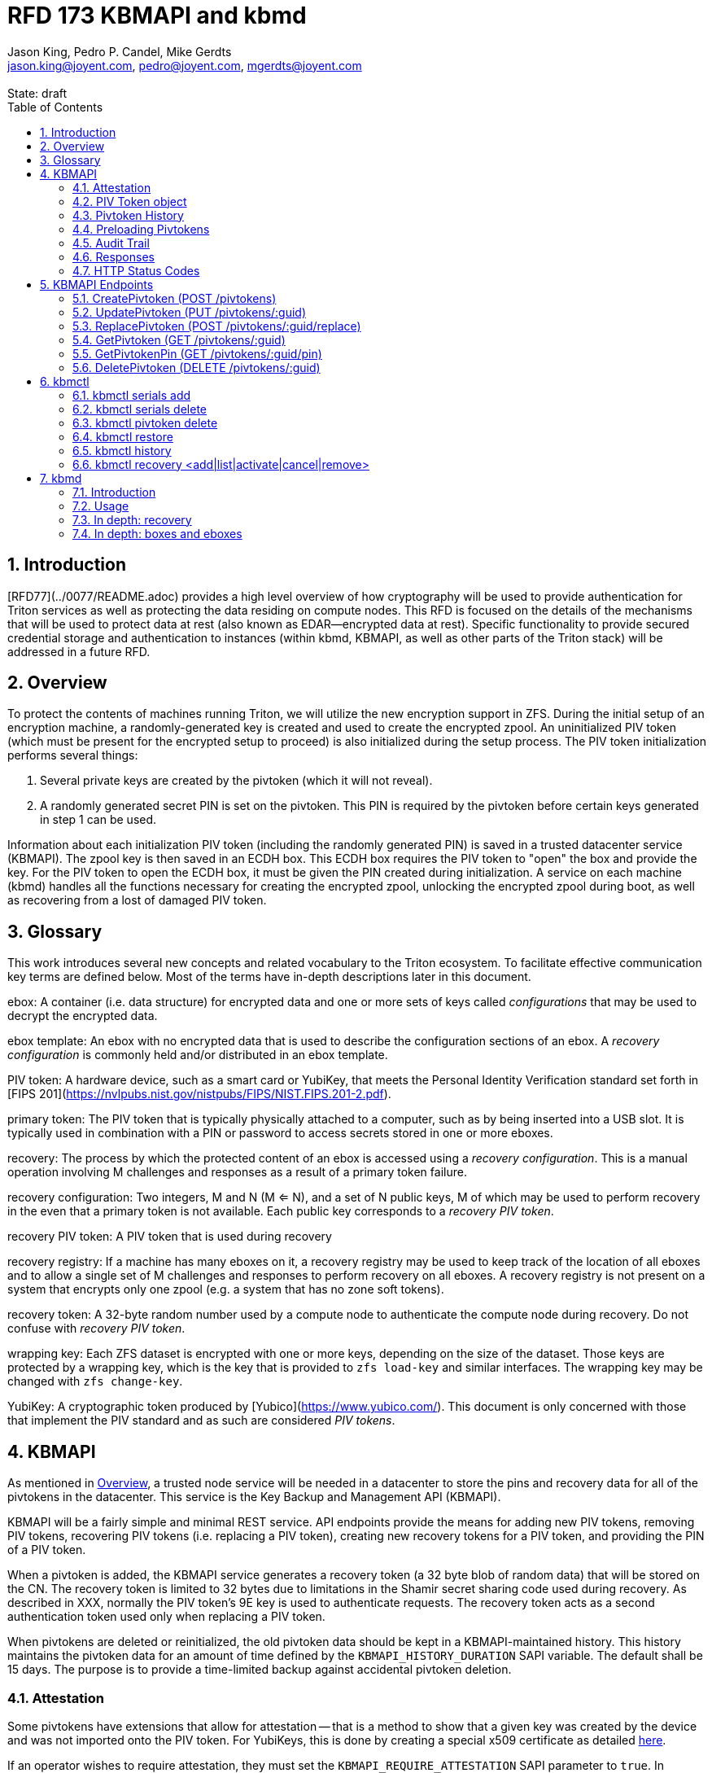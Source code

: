 :author: Jason King, Pedro P. Candel, Mike Gerdts
:email: jason.king@joyent.com, pedro@joyent.com, mgerdts@joyent.com
:state: draft
:revremark: State: {state}

:showtitle:
:toc: left
:numbered:
:icons: font

////
    This Source Code Form is subject to the terms of the Mozilla Public
    License, v. 2.0. If a copy of the MPL was not distributed with this
    file, You can obtain one at http://mozilla.org/MPL/2.0/.

    Copyright 2019 Joyent, Inc
////

# RFD 173 KBMAPI and kbmd

## Introduction

[RFD77](../0077/README.adoc) provides a high level overview of how cryptography
will be used to provide authentication for Triton services as well as
protecting the data residing on compute nodes.  This RFD is focused on the
details of the mechanisms that will be used to protect data at rest (also known
as EDAR--encrypted data at rest).  Specific functionality to provide secured
credential storage and authentication to instances (within kbmd, KBMAPI, as
well as other parts of the Triton stack) will be addressed in a future RFD.

[[overview]]
## Overview

To protect the contents of machines running Triton, we will utilize the
new encryption support in ZFS.  During the initial setup of an encryption
machine, a randomly-generated key is created and used to create the encrypted
zpool.  An uninitialized PIV token (which must be present for the encrypted
setup to proceed) is also initialized during the setup process.  The PIV token
initialization performs several things:

 1. Several private keys are created by the pivtoken (which it will not reveal).
 2. A randomly generated secret PIN is set on the pivtoken.  This PIN is required
by the pivtoken before certain keys generated in step 1 can be used.

Information about each initialization PIV token (including the randomly
generated PIN) is saved in a trusted datacenter service (KBMAPI).  The zpool
key is then saved in an ECDH box.  This ECDH box requires the PIV token to
"open" the box and provide the key.  For the PIV token to open the ECDH box,
it must be given the PIN created during initialization.  A service on each
machine (kbmd) handles all the functions necessary for creating the encrypted
zpool, unlocking the encrypted zpool during boot, as well as recovering from
a lost of damaged PIV token.

[[glossary]]
## Glossary

This work introduces several new concepts and related vocabulary to the Triton
ecosystem.  To facilitate effective communication key terms are defined below.
Most of the terms have in-depth descriptions later in this document.

ebox:
  A container (i.e. data structure) for encrypted data and one or more
  sets of keys called _configurations_ that may be used to decrypt the encrypted
  data.

ebox template:
  An ebox with no encrypted data that is used to describe the configuration
  sections of an ebox.  A _recovery configuration_ is commonly held and/or
  distributed in an ebox template.

PIV token:
  A hardware device, such as a smart card or YubiKey, that meets the Personal
  Identity Verification standard set forth in [FIPS
  201](https://nvlpubs.nist.gov/nistpubs/FIPS/NIST.FIPS.201-2.pdf).

primary token:
  The PIV token that is typically physically attached to a computer, such as by
  being inserted into a USB slot.  It is typically used in combination with a
  PIN or password to access secrets stored in one or more eboxes.

recovery:
  The process by which the protected content of an ebox is accessed using a
  _recovery configuration_.  This is a manual operation involving M challenges
  and responses as a result of a primary token failure.

recovery configuration:
  Two integers, M and N (M <= N), and a set of N public keys, M of which may be
  used to perform recovery in the even that a primary token is not available.
  Each public key corresponds to a _recovery PIV token_.

recovery PIV token:
  A PIV token that is used during recovery

recovery registry:
  If a machine has many eboxes on it, a recovery registry may be used to keep
  track of the location of all eboxes and to allow a single set of M
  challenges and responses to perform recovery on all eboxes.  A recovery
  registry is not present on a system that encrypts only one zpool (e.g. a
  system that has no zone soft tokens).

recovery token:
  A 32-byte random number used by a compute node to authenticate the compute
  node during recovery.  Do not confuse with _recovery PIV token_.

wrapping key:
  Each ZFS dataset is encrypted with one or more keys, depending on the size of
  the dataset.  Those keys are protected by a wrapping key, which is the key
  that is provided to `zfs load-key` and similar interfaces.  The wrapping key
  may be changed with `zfs change-key`.

YubiKey:
  A cryptographic token produced by [Yubico](https://www.yubico.com/).  This
  document is only concerned with those that implement the PIV standard and as
  such are considered _PIV tokens_.

[[kbmapi]]
## KBMAPI

As mentioned in <<overview>>, a trusted node service will be needed in a
datacenter to store the pins and recovery data for all of the pivtokens in the
datacenter.  This service is the Key Backup and Management API (KBMAPI).

KBMAPI will be a fairly simple and minimal REST service.  API endpoints
provide the means for adding new PIV tokens, removing PIV tokens,
recovering PIV tokens (i.e. replacing a PIV token), creating new recovery
tokens for a PIV token, and providing the PIN of a PIV token.

When a pivtoken is added, the KBMAPI service generates a recovery
token (a 32 byte blob of random data) that will be stored on the CN.  The
recovery token is limited to 32 bytes due to limitations in the Shamir secret
sharing code used during recovery.  As described in XXX, normally the PIV
token's 9E key is used to authenticate requests.  The recovery token acts as
a second authentication token used only when replacing a PIV token.

[[kbmapi-history]]
When pivtokens are deleted or reinitialized, the old pivtoken data should be kept in a
KBMAPI-maintained history.  This history maintains the pivtoken data for an
amount of time defined by the `KBMAPI_HISTORY_DURATION` SAPI variable.  The
default shall be 15 days.  The purpose is to provide a time-limited backup
against accidental pivtoken deletion.

### Attestation

:yubi-attest: https://developers.yubico.com/PIV/Introduction/PIV_attestation.html

Some pivtokens have extensions that allow for attestation -- that is a method
to show that a given key was created by the device and was not imported onto
the PIV token. For YubiKeys, this is done by creating a special x509 certificate
as detailed {yubi-attest}[here].

If an operator wishes to require attestation, they must set the
`KBMAPI_REQUIRE_ATTESTATION` SAPI parameter to `true`.  In addition, the
`KBMAPI_ATTESTATION_CA` SAPI parameter must be set to the CA certificate
used for attestation.

Additionally, an operator may wish to limit the pivtokens that are allowed to
be used with KBMAPI to a known set of pivtokens.  To do so, an operator
sets the SAPI parameter `KBMAPI_REQUIRE_TOKEN_PRELOAD` to `true`.  A command
line tool (working name `kbmctl`) is then used by the operator to load the
range of serial numbers into KBMAPI.  This is only supported for pivtokens that
support attestation (e.g. YubiKeys).  In other words, enabling
`KBMAPI_REQUIRE_TOKEN_PRELOAD` requires `KBMAPI_REQUIRE_ATTESTATION` to also
be enabled (but not necessarily vice versa).

It should be noted that since both the attestation and device serial numbers
are non-standard PIV extensions.  As such, support for either feature will
require kbmd / piv-tool and potentially kbmapi to support a particular device's
implementation.  Similarly, enabling the feature requires the use of PIV tokens
that implement the corresponding feature (attestation or a static serial number).
The initial scope will only include support for YubiKey attestation and serial
numbers.

In both cases, enforcement of the policy occurs during the provisioning
process (i.e. at the time of a CreatePivtoken call).  Changes to either policy
do _not_ affect existing pivtokens in KBMAPI.

### PIV Token object

The PIV token data is stored persistently by the KBMAPI service. A moray bucket
is used for this purpose. The JSON config of the bucket is:

[source,json]
----
{
    "desc": "token data",
    "name": "tokens",
    "schema": {
        "index": {
            "guid": { "type": "string", "unique": true },
            "cn_uuid": { "type": "uuid", "unique": true }
        }
    }
}
----

The PIV token object itself is represented using JSON similar to:

[source,json]
----
{
    "model": "Yubico YubiKey 4",
    "serial": 5213681,
    "cn_uuid": "15966912-8fad-41cd-bd82-abe6468354b5",
    "guid": "97496DD1C8F053DE7450CD854D9C95B4",
    "pin": "123456",
    "recovery_tokens": [{
        "created": 123456789,
        "token": "jmzbhT2PXczgber9jyOSApRP337gkshM7EqK5gOhAcg="
    }, {
        "created": 2233445566,
        "token": "QmUgc3VyZSB0byBkcmluayB5b3VyIG92YWx0aW5l"
    }]
    "pubkeys": {
       "9e": "ecdsa-sha2-nistp256 AAAAE2VjZHNhLXNoYTItbmlzdHAyNTYA...",
       "9d": "ecdsa-sha2-nistp256 AAAAE2VjZHNhLXNoYTItbmlzdHAyNTYA...",
       "9a": "ecdsa-sha2-nistp256 AAAAE2VjZHNhLXNoYTItbmlzdHAyNTYA..."
    },
    "attestation": {
       "9e": "-----BEGIN CERTIFICATE-----....",
       "9d": "-----BEGIN CERTIFICATE-----....",
       "9a": "-----BEGIN CERTIFICATE-----....."
    }
}
----

[options="header"]
|===

| Field | Required | Description

| model
| No
| The model of the pivtoken.

| serial
| No
| The serial number of the pivtoken (if available).

| cn_uuid
| Yes
| The UUID of the compute node that contains this pivtoken

| guid
| Yes
| The GUID of the provisioned pivtoken.

| pin
| Yes
| The pin of the provisioned pivtoken.

| recovery_tokens
| Yes
| An array of recovery tokens. Used as an alternate authentication key when
replacing a PIV token on a machine (usually due to loss or damage of the
original PIV token). They also serve as proof to KBMAPI that a recovery
operation was performed. When the recovery configuration is updated, a new
recovery token is generated and added to the list. A history of previous
tokens is kept to allow for propagation delays of new recovery configurations.

| pubkeys
| Yes
| A JSON object containing the _public_ keys of the pivtoken

| pubkeys.9a
| Yes
| The public key used for authentication after the pivtoken has been unlocked.

| pubkeys.9d
| Yes
| The public key used for encryption after the pivtoken has been unlocked.

| pubkeys.9e
| Yes
| The public key used for authenticating the pivtoken itself without a pin (e.g.
used when requesting the pin of a pivtoken).

| attestation
| No
| The attestation certificates for the corresponding pubkeys.

|===

Note that when provisioning a pivtoken, if any of the optional fields are known,
(e.g. `attestation` or `serial`) they should be supplied during provisioning.

### Pivtoken History

As a failsafe measure, when a pivtoken is deleted, the entry from the pivtoken
bucket is saved into a history bucket.  This bucket retains up to
`KBMAPI_HISTORY_DURATION` days of pivtoken data (see <<kbmapi-history>>).

The history bucket looks very similar to the pivtoken bucket:

[source,json]
----
{
    "desc": "token history",
    "name": "token_history",
    "schema": {
        "index": {
            "guid": { "type": "string" },
            "cn_uuid": { "type": "uuid" },
            "active_range": { "type": "daterange" }
        }
    }
}
----

The major difference is that the index fields are not unique as well as the
`active_range` index.  An accidentally deleted pivtoken that's restored might end
up with multiple history entries, and a CN which has had a pivtoken replacement
will also have multiple history entries.

The moray entry in the history bucket also looks similar, but not quite the
same as the pivtoken bucket:

[source,json]
----
{
    "active_range": "[2019-01-01 00:00:00, 2019-03-01 05:06:07]",
    "model": "Yubico YubiKey 4",
    "serial": 5213681,
    "cn_uuid": "15966912-8fad-41cd-bd82-abe6468354b5",
    "guid": "97496DD1C8F053DE7450CD854D9C95B4",
    "pin": "123456",
    "recovery_tokens": [{
        "created": 123456789,
        "token": "jmzbhT2PXczgber9jyOSApRP337gkshM7EqK5gOhAcg="
    }, {
        "created": 2233445566,
        "token": "QmUgc3VyZSB0byBkcmluayB5b3VyIG92YWx0aW5l"
    }],
    "pubkeys": {
       "9e": "ecdsa-sha2-nistp256 AAAAE2VjZHNhLXNoYTItbmlzdHAyNTYA...",
       "9d": "ecdsa-sha2-nistp256 AAAAE2VjZHNhLXNoYTItbmlzdHAyNTYA...",
       "9a": "ecdsa-sha2-nistp256 AAAAE2VjZHNhLXNoYTItbmlzdHAyNTYA..."
    },
    "attestation": {
       "9e": "-----BEGIN CERTIFICATE-----....",
       "9d": "-----BEGIN CERTIFICATE-----....",
       "9a": "-----BEGIN CERTIFICATE-----....."
    },
    "comment": ""
}
----

The major difference is the addition of the `active_range` property as well as
the `comment` property. The `active_range` property represents the (inclusive)
start and end dates that the provisioned pivtoken was in use.

It's permitted that the same provisioned pivtoken might have multiple entries in
the history table.  An example would be a pivtoken accidentally deleted and
restored would have an entry for the deletion, and then a second entry when
the pivtoken is retired (or reprovisioned).

The `comment` field is an optional field that contains free form text.  It is
intended to note the reason for the deletion.

To protect the pivtoken data in Moray, we will rely on the headnode disk
encryption.

**QUESTION**: Even though the HN pivtoken will not use the GetPivtokenPin
API call to obtain its pin, should we still go ahead and store the data for
the HN pivtoken in KBMAPI?  We cannot do it when we initialize the HN PIV token
because we are running the HN setup (this there is no KBMAPI up and running),
and we must use a different method to provide the PIN for a PIV token on a
headnode.

### Preloading Pivtokens

To support an operator preloading unprovisioned pivtokens, we track ranges of
serial numbers that are allowed to be provisioned.  We use a separate
moray bucket for tracking these ranges of serial numbers:

[source,json]
----
{
    "desc": "token serials",
    "name": "token_serial",
    "schema": {
        "index": {
            "ca_dn": { "type": "string" },
            "serial_range": { "type": "numrange" }
        }
    }
}
----

The entries look similar to:

[source,json]
----
{
    "serial_range": "[111111, 123456]",
    "allow": true,
    "ca_dn": "cn=my manf authority",
    "comment": "A useful comment here"
}
----

[options="header"]
|===

| Field | Description

| serial_range
| An range of serial numbers.  This range is inclusive.

| allow
| Set to true if this range is allowed, or false is this range is blacklisted.

| ca_dn
| The distinguished name (DN) of the attestation CA for this pivtoken.  Used to
disambiguate any potential duplicate serial numbers between vendors.

| comment
| An operator supplied free form comment

|===

The `kbmctl` command is used to manage this data.

### Audit Trail

Given the critical nature of the pivtoken data, we want to provide an audit
trail of activity.  While there is discussion of creating an AuditAPI at
some point in the future, it currently does not look like it would be available
to meet the current deadlines.  Once available, we should look at the effort
to migrate this functionality to AuditAPI.

In the meantime, we will provide the option of uploading the KBMAPI logs to
a Manta installation using hermes or possibly the new log archiver service
described in (../0163/README.md)[RFD163].

### Responses

All response objects are `application/json` encoded HTTP bodies.  In addition,
all responses will have the following headers:

[options="header"]
|===

| Header | Description

| Date   | When the response was send (RFC 1123 format)

| Api-Version | The exact version of the KBMAPI server that processed the request

| Request-Id | A unique id for this request.

|===

If the response contains content, the following additional headers will be
present:

[options="header"]
|===

| Header         | Description

| Content-Length | How much content, in bytes

| Content-Type
| The format of the response (currently always `application/json`)

| Content-MD5    | An MD5 checksum of the response

|===

### HTTP Status Codes

KBMAPI returns one of the following codes on an error:

[options="header"]
|===

| Code | Description | Details

| 401
| Unauthorized
| Either no Authorization header was send, or the credentials used were invalid

| 405
| Method Not Allowed
| Method not supported for the given resource

| 409
| Conflict
| A parameter was missing or invalid

| 500
| Internal Error
| An unexpected error occurred

|===

If an error occurs, KBMAPI will return a standard JSON error response object
in the body of the response:

[source,json]
----
{
    "code": "CODE",
    "message": "human readable string"
}
----

Where `code` is one of:

[options="header"]
|===

| Code | Description

| BadRequest
| Bad HTTP was sent

| InternalError
| Something went wrong in KBMAPI

| InvalidArgument
| Bad arguments or a bad value for an argument

| InvalidCredentials
| Authentication failed

| InvalidHeader
| A bad HTTP header was sent

| InvalidVersion
| A bad `Api-Version` string was sent

| MissingParameter
| A required parameter was missing

| ResourceNotFound
| The resource was not found

| UnknownError
| Something completely unexpected happened

|===

## KBMAPI Endpoints

These are the proposed endpoints to meet the above requirements.  They largely
document the behavior of the existing KBMAPI prototype (though in a few places
describe intended behavior not yet present in the prototype).

In each case, each request should include an `Accept-Version` header indicating
the version of the API being requested.  The initial value defined here shall
be '1.0'.

XXX: This is largely based on the behavior of CloudAPI.  Check what the
behavior of CloudAPI is if no version is supplied.

#### CreatePivtoken (POST /pivtokens)

Add a new initialized PIV token.  Included in the request should be an
`Authorization` header with a method of 'Signature' with the date header
signed using the pivtoken's `9e` key.  The payload is a JSON object with the
following fields:

[options="header"]
|===

| Field | Required | Description

| guid
| Yes
| The GUID of the provisioned pivtoken

| cn_uuid
| Yes
| The UUID if the CN that contains this pivtoken

| pin
| Yes
| The pin for the pivtoken generated during provisioning

| model
| No
| The model of the pivtoken (if known)

| serial
| No
| The serial number of the pivtoken (if known)

| pubkeys
| Yes
| The public keys of the pivtoken generated during provisioning

| pubkeys.9a
| Yes
| The `9a` public key of the pivtoken

| pubkeys.9d
| Yes
| The `9d` public key of the pivtoken

| pubkeys.9e
| Yes
| The `9e` public key of the pivtoken

| attestation
| No
| The attestation certificates corresponding to the `9a`, `9d`, and `9e`
public keys.

|===

Note: for the optional fields, they should be supplied with the request when
known.  Unfortunately, there is no simple way to enforce this optionality on
the server side, so we must depend on the CN to supply the optional data
when appropriate.

If the signature check fails, a 401 Unauthorized error + NotAuthorized code
is returned.

If any of the required fields are missing, a 409 Conflict + InvalidArgument
error is returned.

If the `guid` or `cn_uuid` fields contain a value already in use in the
`tokens` bucket, a new entry is _not_ created.  Instead, the `9e` public key
from the request is compared to the `9e` key in the stored pivtoken data.  If
the keys match, and the signature check succeeds, then the `recovery_token`
value of the existing entry is returned and a 200 response is returned. This
allows the CN to retry a request in the event the response was lost.

If the `9e` key in the request does not match the `9e` key for the existing
token in the `tokens` bucket, but either (or both) the `guid` or `cn_uuid`
fields match an existing entry, a 409 Conflict + NotAuthorized error
is returned.  In such an instance, an operator must manually verify if the
information in the pivtoken bucket is out of date and manually delete it before
the pivtoken provisioning can proceed.

If an operator has hardware with duplicate UUIDs, they must contact
their hardware vendor to resolve the situation prior to attempting to provision
the PIV token on the system with a duplicate UUID.  While we have seen such
instances in the past, they are now fairly rare.  Our past experience has
shown that attempting to work around this at the OS and Triton level is
complicated and prone to breaking.  Given what is at stake in terms of the
data on the system, we feel it is an unacceptable risk to try to work around
such a situation (instead of having the hardware vendor resolve it).

If the request does not generate any of the above errors, the request is
If the attestation section is supplied, the attestation certs _must_ agree
with the pubkeys supplied in the request.  If they do not agree, or if
`KBMAPI_ATTESTATION_REQUIRED` is true and no attestation certs are provided, a
409 Conflict + InvalidArgument error is returned.

If `KBMAPI_REQUIRE_TOKEN_PRELOAD` is `true`, the serial number of
the pivtoken as well as the attestation certificates of the pivtoken in question
must be present in the CreatePivtoken request.  KBMAPI performs a search for
a range of allowed serial numbers in the `token_serial` bucket whose
attestation CA DN matches the attestation CA of the pivtoken in the request.
If the serial number is not part of an allowed range, a
409 Conflict + InvalidArgument error is returned.

In addition, a recovery_token is generated by KBMAPI and stored as part of the
token object.  This should be a random string of bytes generated by a random
number generator suitable for cryptographic purposes.

Once the entry is updated or created in moray, a successful response is
returned (201) and the generated recovery token is included in the response.

Example request (with attestation)

----
POST /pivtokens
Host: kbmapi.mytriton.example.com
Date: Thu, 13 Feb 2019 20:01:02 GMT
Authorization: Signature <Base64(rsa(sha256($Date)))>
Accept-Version: ~1
Accept: application/json

{
    "model": "Yubico YubiKey 4",
    "serial": 5213681,
    "cn_uuid": "15966912-8fad-41cd-bd82-abe6468354b5",
    "guid": "97496DD1C8F053DE7450CD854D9C95B4",
    "pin": "123456",
    "pubkeys": {
       "9e": "ecdsa-sha2-nistp256 AAAAE2VjZHNhLXNoYTItbmlzdHAyNTYA...",
       "9d": "ecdsa-sha2-nistp256 AAAAE2VjZHNhLXNoYTItbmlzdHAyNTYA...",
       "9a": "ecdsa-sha2-nistp256 AAAAE2VjZHNhLXNoYTItbmlzdHAyNTYA..."
    },
    "attestation": {
       "9e": "-----BEGIN CERTIFICATE-----....",
       "9d": "-----BEGIN CERTIFICATE-----....",
       "9a": "-----BEGIN CERTIFICATE-----....."
    }
}
----

An example response might look like:

----
HTTP/1.1 201 Created
Location: /pivtokens/97496DD1C8F053DE7450CD854D9C95B4
Content-Type: application/json
Content-Length: 12345
Content-MD5: s5ROP0dBDWlf5X1drujDvg==
Date: Fri, 15 Feb 2019 12:34:56 GMT
Server: Joyent KBMAPI 1.0
Api-Version: 1.0
Request-Id: b4dd3618-78c2-4cf5-a20c-b822f6cd5fb2
Response-Time: 42

{
    "recovery_token": "jmzbhT2PXczgber9jyOSApRP337gkshM7EqK5gOhAcg="
}
----

In order to make the request/response retry-able w/o generating and saving a new
`recovery_token` each time (to prevent a single recovery configuration update
from creating multiple `recovery_tokens` due to network/retry issues), any
requests made after the initial pivtoken creation to the same `Location` (i.e.
`POST /pivtokens/:guid`) will result into the same pivtoken object being
retrieved.

This can be used too in order to generate new recovery tokens when a request is
made at a given time after `recovery_token` creation. This time interval will
be configurable in SAPI through the variable `KBMAPI_RECOVERY_TOKEN_DURATION`.
By default, this value will be set to 1 day.

When the `POST` request is received for an existing pivtoken, KBMAPI will
verify the antiquity of the newest member of `recovery_tokens` and in case it
exceeds the aforementioned `KBMAPI_RECOVERY_TOKEN_DURATION` value, it will
generate a new `recovery_token`.

On all of these cases, the status code will be `200 Ok` instead of the
`201 Created` used for the initial pivtoken creation.


### UpdatePivtoken (PUT /pivtokens/:guid)

Update the current fields of a pivtoken.  Currently, the only field that can be
altered is the `cn_uuid` field (e.g. during a chassis swap).  If the new
`cn_uuid` field is already associated with an assigned pivtoken, or if any of
the remaining fields differ, the update fails.

This request is authenticated by signing the Date header with the pivtoken's 9e
key (same as CreatePivtoken).  This however does not return the recovery token
in it's response.

Example request:

----
PUT /pivtokens/97496DD1C8F053DE7450CD854D9C95B4
Host: kbmapi.mytriton.example.com
Date: Thu, 13 Feb 2019 20:01:02 GMT
Authorization: Signature <Base64(rsa(sha256($Date)))>
Accept-Version: ~1
Accept: application/json

{
    "model": "Yubico YubiKey 4",
    "serial": 5213681,
    "cn_uuid": "99556402-3daf-cda2-ca0c-f93e48f4c5ad",
    "guid": "97496DD1C8F053DE7450CD854D9C95B4",
    "pin": "123456",
    "pubkeys": {
       "9e": "ecdsa-sha2-nistp256 AAAAE2VjZHNhLXNoYTItbmlzdHAyNTYA...",
       "9d": "ecdsa-sha2-nistp256 AAAAE2VjZHNhLXNoYTItbmlzdHAyNTYA...",
       "9a": "ecdsa-sha2-nistp256 AAAAE2VjZHNhLXNoYTItbmlzdHAyNTYA..."
    },
    "attestation": {
       "9e": "-----BEGIN CERTIFICATE-----....",
       "9d": "-----BEGIN CERTIFICATE-----....",
       "9a": "-----BEGIN CERTIFICATE-----....."
    }
}
----

Example response:

----
HTTP/1.1 200 OK
Location: /pivtokens/97496DD1C8F053DE7450CD854D9C95B4
Content-Type: application/json
Content-Length: 1122
Content-MD5: s5ROP0dBDWlf5X1drujDvg==
Date: Sun, 17 Feb 2019 10:27:43 GMT
Server: Joyent KBMAPI 1.0
Api-Version: 1.0
Request-Id: 7e2562ba-731b-c91b-d7c6-90f2fd2d36a0
Response-Time: 23

----

### ReplacePivtoken (POST /pivtokens/:guid/replace)

When a pivtoken is no longer available (lost, damaged, accidentally reinitialized,
etc.), a recovery must be performed.  This allows a new pivtoken to replace the
unavailable pivtoken.  When a recovery is required, an operator initiates the
recovery process on the CN.  This recovery process on the CN will decrypt the
current `recovery_token` value for the lost pivtoken that was created during the
lost pivtoken's CreatePivtoken request or a subsequent `CreatePivtoken` request.
For some TBD amount of time, earlier `recovery_token` values may also be allowed
to account for propagation delays when updating recovery configurations using
changefeed. KBMAPI may also optionally periodically purge members of
a pivtoken's `recovery_tokens` array that are sufficiently old to no longer
be considered valid (even when accounting for propagation delays).

The CN submits a RecoverPivtoken request to replace the unavailable pivtoken
with a new pivtoken.  The `:guid` parameter is the guid of the unavailable pivtoken.
The data included in the request is identical to that of a CreatePivtoken request.
The major difference is that instead of using a pivtoken's 9e key to sign the date
field, the decrypted `recovery_token` value is used as the signing key (in
conjunction with some HMAC mechanism).

Instead of HTTP Signature auth using the SSH key, HMAC signature using the
`recovery_token` as value will be used.

If the lost pivtoken does not exists in KBMAPI we should reject the request with
a `404 Not Found` response.

If the request fails the authentication requests, a `401 Unauthorized` error
is returned.

If all the checks succeed, the information from the old pivtoken (`:guid`) is
moved to a history entry for that pivtoken. Any subsequent requests to
`/pivtokens/:guid` should either return a `404 Not found` reply or, in case
we add some kind of `replaced_by: :new_guid` attribute to the archived pivtoken,
we could also return `301 Moved Permanently` with the new pivtoken location.

The newly created pivtoken will then be returned, together with the proper
`Location` header (`/pivtokens/:new_guid`). In case of network/retry issues,
additional attempts to retrieve the new pivtoken information should be made
through `CreatePivtoken` end-point for the new pivtoken, and these requests should
be signed by the new pivtoken 9e key, instead of using HMAC with the old pivtoken
`recovery_token`.


An example request:

----
POST /pivtokens/97496DD1C8F053DE7450CD854D9C95B4/recover
Host: kbmapi.mytriton.example.com
Date: Thu, 13 Feb 2019 20:01:02 GMT
Authorization: Signature <Base64(rsa(sha256($Date)))>
Accept-Version: ~1
Accept: application/json

{
    "model": "Yubico YubiKey 4",
    "serial": 6324923,
    "cn_uuid": "15966912-8fad-41cd-bd82-abe6468354b5",
    "guid": "75CA077A14C5E45037D7A0740D5602A5",
    "pin": "424242",
    "pubkeys": {
       "9e": "ecdsa-sha2-nistp256 AAAAE2VjZHNhLXNoYTItbmlzdHAyNTYA...",
       "9d": "ecdsa-sha2-nistp256 AAAAE2VjZHNhLXNoYTItbmlzdHAyNTYA...",
       "9a": "ecdsa-sha2-nistp256 AAAAE2VjZHNhLXNoYTItbmlzdHAyNTYA..."
    },
    "attestation": {
       "9e": "-----BEGIN CERTIFICATE-----....",
       "9d": "-----BEGIN CERTIFICATE-----....",
       "9a": "-----BEGIN CERTIFICATE-----....."
    }
}
----

And an example response:

----
HTTP/1.1 201 Created
Location: /pivtokens/75CA077A14C5E45037D7A0740D5602A5
Content-Type: application/json
Content-Length: 12345
Content-MD5: s5ROP0dBDWlf5X1drujDvg==
Date: Fri, 15 Feb 2019 12:54:56 GMT
Server: Joyent KBMAPI 1.0
Api-Version: 1.0
Request-Id: 473bc7f4-05cf-4edb-9ef7-8b61cdd8e6b6
Response-Time: 42

{
    "model": "Yubico Yubikey 4",
    "serial": 5213681,
    "cn_uuid": "15966912-8fad-41cd-bd82-abe6468354b5",
    "guid": "75CA077A14C5E45037D7A0740D5602A5",
    "pubkeys": {
        "9e": "ecdsa-sha2-nistp256 AAAAE2VjZHNhLXNoYTItbmlzdHAyNTYA...",
        "9d": "ecdsa-sha2-nistp256 AAAAE2VjZHNhLXNoYTItbmlzdHAyNTYA...",
        "9a": "ecdsa-sha2-nistp256 AAAAE2VjZHNhLXNoYTItbmlzdHAyNTYA..."
    },
    "recovery_tokens": [ {
        created: 1563348710384,
        token: 'cefb9c2001b535b697d5a13ba6855098e8c58feb800705092db061343bb7daa10e52a97ed30f2cf1'
    }]
}

----

Note that the location contains the guid of the _new_ pivtoken.

#### ListPivtokens (GET /pivtokens)

Gets all provisioned pivtokens.  The main requirement here is no
sensitive information of a pivtoken is returned in the output.

Filtering by at least the `cn_uuid` as well as windowing functions should be
supported.

An example request:

----
GET /pivtokens
Host: kbmapi.mytriton.example.com
Date: Wed, 12 Feb 2019 02:04:45 GMT
Accept-Version: ~1
Accept: application/json
----

An example response:

----
HTTP/1.1 200 Ok
Location: /pivtokens
Content-Type: application/json
Content-Length: 11222333
Content-MD5: s5ROP0dBDWlf5X1drujDvg==
Date: Wed, 12 Feb 2019 02:04:45 GMT
Server: Joyent KBMAPI 1.0
Api-Version: 1.0
Request-Id: af32dafe-b9ed-c2c1-b5e5-f5fefc40aba4
Response-Time: 55

{
    [
        {
            "model": "Yubico YubiKey 4",
            "serial": 5213681,
            "cn_uuid": "15966912-8fad-41cd-bd82-abe6468354b5",
            "guid": "97496DD1C8F053DE7450CD854D9C95B4"
            "pubkeys": {
               "9e": "ecdsa-sha2-nistp256 AAAAE2VjZHNhLXNoYTItbmlzdHAyNTYA...",
               "9d": "ecdsa-sha2-nistp256 AAAAE2VjZHNhLXNoYTItbmlzdHAyNTYA...",
               "9a": "ecdsa-sha2-nistp256 AAAAE2VjZHNhLXNoYTItbmlzdHAyNTYA..."
            }
        },
        {
            "model": "Yubico YubiKey 5",
            "serial": 12345123,
            "cn_uuid": "e9498ab2-d6d8-ca61-b908-fb9e2fea950a",
            "guid": "75CA077A14C5E45037D7A0740D5602A5",
            "pubkeys": {
               "9e": "ecdsa-sha2-nistp256 AAAAE2VjZHNhLXNoYTItbmlzdHAyNTYA...",
               "9d": "ecdsa-sha2-nistp256 AAAAE2VjZHNhLXNoYTItbmlzdHAyNTYA...",
               "9a": "ecdsa-sha2-nistp256 AAAAE2VjZHNhLXNoYTItbmlzdHAyNTYA..."
            }
        },
        ....
    ]
}
----

### GetPivtoken (GET /pivtokens/:guid)

Gets the public info for a specific pivtoken.  Only the public fields are
returned.

Example request:

----
GET /pivtokens/97496DD1C8F053DE7450CD854D9C95B4
Host: kbmapi.mytriton.example.com
Date: Wed, 12 Feb 2019 02:10:32 GMT
Accept-Version: ~1
Accept: application/json
----

Example response:

----
HTTP/1.1 200 Ok
Location: /pivtokens/97496DD1C8F053DE7450CD854D9C95B4
Content-Type: application/json
Content-Length: 12345
Content-MD5: s5REP1dBDWlf5X1drujDvg==
Date: Wed, 12 Feb 2019 02:10:35 GMT
Server: Joyent KBMAPI 1.0
Api-Version: 1.0
Request-Id: de02d045-f8df-cf51-c424-a21a7984555b
Response-Time: 55

{
   "model": "Yubico YubiKey 4",
   "serial": 5213681,
   "cn_uuid": "15966912-8fad-41cd-bd82-abe6468354b5",
   "guid": "97496DD1C8F053DE7450CD854D9C95B4"
   "pubkeys": {
      "9e": "ecdsa-sha2-nistp256 AAAAE2VjZHNhLXNoYTItbmlzdHAyNTYA...",
      "9d": "ecdsa-sha2-nistp256 AAAAE2VjZHNhLXNoYTItbmlzdHAyNTYA...",
      "9a": "ecdsa-sha2-nistp256 AAAAE2VjZHNhLXNoYTItbmlzdHAyNTYA..."
   }
}
----

### GetPivtokenPin (GET /pivtokens/:guid/pin)

Like GetPivtoken, except it also includes the `pin`.  The `recovery_token` field
is *not* returned.  This request must be authenticated using the 9E key of the
token specified by `:guid` to be successful.  An `Authorization` header should
be included in the request, the value being the signature of the `Date` header
(very similar to how CloudAPI authenticates users);

This call is used by the CN during boot to enable it to unlock the other
keys on the pivtoken.

An example request:

----
GET /pivtokens/97496DD1C8F053DE7450CD854D9C95B4/pin
Host: kbmapi.mytriton.example.com
Date: Wed, 12 Feb 2019 02:11:32 GMT
Accept-Version: ~1
Accept: application/json
Authorization: Signature <Base64(rsa(sha256($Date)))>
----

An example reply:

----
HTTP/1.1 200 OK
Location: /pivtokens/97496DD1C8F053DE7450CD854D9C95B4/pin
Content-Type: application/json
Content-Length: 2231
Date: Thu, 13 Feb 2019 02:11:33 GMT
Api-Version: 1.0
Request-Id: 57e46450-ab5c-6c7e-93a5-d4e85cd0d6ef
Response-Time: 1

{
    "model": "Yubico YubiKey 4",
    "serial": 5213681,
    "cn_uuid": "15966912-8fad-41cd-bd82-abe6468354b5",
    "guid": "97496DD1C8F053DE7450CD854D9C95B4",
    "pin": "123456",
    "pubkeys": {
       "9e": "ecdsa-sha2-nistp256 AAAAE2VjZHNhLXNoYTItbmlzdHAyNTYA...",
       "9d": "ecdsa-sha2-nistp256 AAAAE2VjZHNhLXNoYTItbmlzdHAyNTYA...",
       "9a": "ecdsa-sha2-nistp256 AAAAE2VjZHNhLXNoYTItbmlzdHAyNTYA..."
    },
    "attestation": {
       "9e": "-----BEGIN CERTIFICATE-----....",
       "9d": "-----BEGIN CERTIFICATE-----....",
       "9a": "-----BEGIN CERTIFICATE-----....."
    }
}
----

### DeletePivtoken (DELETE /pivtokens/:guid)

Deletes information about a PIV token.  This would be called during the
decommission process of a CN.  The request is authenticated using the 9e
key of the pivtoken.

Sample request:

----
DELETE /pivtokens/97496DD1C8F053DE7450CD854D9C95B4 HTTP/1.1
Host: kbmapi.mytriton.example.com
Accept: application/json
Authorization: Signature <Base64(rsa(sha256($Date)))>
Api-Version: ~1
Content-Length: 0
----

Sample response:

----
HTTP/1.1 204 No Content
Access-Control-Allow-Origin: *
Access-Control-Allow-Headers: Accept, Accept-Version, Content-Length, Content-MD5, Content-Type, Date, Api-Version, Response-Time
Access-Control-Allow-Methods: GET, HEAD, POST, DELETE
Access-Control-Expose-Headers: Api-Version, Request-Id, Response-Time
Connection: Keep-Alive
Date: Thu, 21 Feb 2019 11:26:19 GMT
Server: Joyent KBMAPI 1.0.0
Api-Version: 1.0.0
Request-Id: f36b8a41-5841-6c05-a116-b517bf23d4ab
Response-Time: 997
----

Note: alternatively, an operator can manually run kbmctl to delete an entry.

## kbmctl

This is a command line tool that exists in the KBMAPI zone used to manage
the KBMAPI data by an operator.  In earlier revisions, this was called
`kbmadm`, but that could cause confusion with kbmd's `kbmctl`, so a different
name was chosen.

### kbmctl serials add

Usage: `kbmctl serials add -d CA_dn start [end]`

Adds the range [`start`, `end`] (i.e. inclusive) that use `CA_dn` as their
attestation CA to the list of pivtokens that can be provisioned. If `end` is
omitted, the range is treated as [`start`, `start`] (i.e. a single entry).

### kbmctl serials delete

Usage: `kbmctl serials delete -d CA_dn start [end]`

Removes the serial number range [`start`, `end`] which use `CA_dn` as their
attestation CA to the list of pivtokens that can be provisioned.  If `end` is
omitted the range is treated as [`start`, `start`] (i.e. a single entry).

### kbmctl pivtoken delete

Usage: `kbmctl pivtoken delete guid`

Deletes the pivtoken with the given guid

### kbmctl restore

Usage: `kbmctl restore [-f] [-c cn_uuid] guid [timestamp]`

Restores the data for the pivtoken with the given uuid from the history table.
If multiple entries for the same GUID are present, `timestamp` must be
supplied to identify the entry to restore (the entry whose active range
contains timestamp is chosen).  Optionally, restore the pivtoken to the given
CN (if different from the history entry).

If the given CN already has a provisioned pivtoken assigned to it, this fails
unless the -f flag is provided.

### kbmctl history

Shows the history entries

**XXX**: Add more detail.

### kbmctl recovery <add|list|activate|cancel|remove>

#### kbmctl recovery add

- How is the recovery configuration provided?

        kbmctl recovery add -f <ebox-template>

Where template is generated with pivy box.

- Interactive mode could exist that invokes pivy box, but not required.
- Makes a call to KBMAPI
- No special authentication, beyond having access to admin network.

        kbmctl recovery add -n 10 - do 10 at time

#### kbmctl recovery list

See which configurations are in use

        $ kbmctl recovery list
        HASH    INUSE  STATE
        abcdef  7      old
        123456  1      active
        abc123  0      stage

See who is using those that are in use

         $ kbmctl recovery list 123456
         CN
         uuid1 or hostname...

Obvious KMBAPI endpoints

#### kbmctl recovery activate

- will fail if not forced when not all compute nodes are on the active config or the stage configuration

        kbmctl recovery activate [-f]

- Does pushing out all very quickly cause a cn-agent -> cnapi storm that hurts cnapi or moray?

#### kbmctl recovery cancel

- between add and activate

#### kbmctl recovery remove

- removing an unused recovery config

## kbmd

### Introduction

kbmd (read: kaboom-dee) has 3 big areas of responsibility:

Firstly, it's responsible for the "recovery" process -- when a server
has lost its primary YubiKey/PIV token, it is responsible for providing
the interface an administrator uses (either on the console or a pty) to
recover encryption keys, set up a new YubiKey, and get the system back
on track. Since this logically requires it to be able to set up new
YubiKeys from scratch, it's also involved in the initial setup process
to keep all the responsibility for that together.

Secondly, it's responsible for the "unlock" process at boot --
determining whether the primary YubiKey is available, getting the PIN
(from boot-time module or pool config for standalone, or spawning a
client to talk to KBMAPI), and if those fail, deciding whether to enter
"recovery".

Thirdly, it's responsible for everything during normal runtime that's
required to make those two processes work. This mostly means keeping
track of the encrypted data boxes on the machine and the "recovery
registry" (getting to that in a sec). It also means operating a door
server and accepting requests from a commandline admin tool, "kbmadm".

The name "kbmd" reflects this -- "Key Backup and Management Daemon".
(Definitely not a backronym so we can pronounce it "kaboom". Definitely
not.)

Encrypted boxes on the system fundamentally come in two forms -- there's
the boxes associated with the zpool (one set for the primary YubiKey and
one set for recovery), and then there are boxes for each of the keys
stored by the RFD77 soft-token (recall that the soft-token individually
encrypts its keys even when zpool encryption is enabled, as part of the
effort to make a "class break" that compromises all of the keys on the
system in one single operation, as difficult as possible).

The boxes themselves are stored as a zfs property (`rfd77:config`).  The
currently size limitations of zfs properties should allow for a single
property to store approximately 8 boxes worth of data.

The soft-token keys have to be boxed individually to the primary pivtoken
(so that the primary pivtoken can't unlock all of them in a single
operation), but they do not have to be boxed individually to the backup
keys. In fact, it would be pretty inconvenient if they were, because we
would have to do the challenge-response process at least N times for a
machine with N zones on it.

So instead, the soft-token keys' backup comes in the form of a single
large box (keyed only to the backup keys) which unlocks all of them.
Every time we need to add or remove something from that box, we have to
regenerate it from scratch using the individual boxes targeted to the
primary YubiKey. So we keep a plaintext record next to it of the
locations of all of the primary YubiKey boxes on disk. We call this
whole structure together the "recovery registry".

This implies that the storage of these keys is somewhat managed by the
system, and it is. When the soft-token wants to generate a new key, it
has to coordinate with kbmd (via its door) to let it know the correct
filesystem paths to find the primary boxes, and make sure the entries
are added to the recovery registry and everything there is dealt with.

Since this happens when a new zone is provisioned, and an attacker is
generally assumed to be able to provision things in the system, we don't
really want this to cause us to bring keys belonging to existing zones
into RAM in a predictable controllable fashion. So the recovery registry
is in fact split into two parts -- the "old generation" and "new
generation". When we add new keys we add them to the "new generation"
and regenerate that only. Then, every 6-12 hours or so (completely at
random) we combine the old and new generations together and regenerate
the whole thing. This avoids an attacker being able to control the
timing and nature of this operation easily (and it also means we don't
have to regenerate the whole registry every time we make a change -- we
basically bulk a bunch of changes up).

### Usage

kbmd is managed using the `kbmadm` command.  This communicates with kbmd
via a private channel (currently a door) to send requests and receive
responses.  The behavior and format of the data sent across the door between
kbmd and kbmadm is considered a private interface.  Mixing versions of kbmd
and kbmadm is explicitly not supported -- they should always be updated in
tandem.  Since initial delivery of both programs is targeted to be a part
of the platform image, this shouldn't impose any additional maintenance burden.

`kbmadm create-zpool args...`

Creates an encrypted zpool.  `args` are the same arguments as `zpool create`.
This initializes an attached PIV token (must be present), registers the PIV
token with KBMAPI (receiving a recovery token in the process), creates a
random encryption key for the pool, creates an ebox with the zpool key and
recovery token (using the current recovery template for the recovery
configuration) and then runs `zpool create`.

`kbmadm unlock dataset`

Opens the ebox associated with the given dataset, loads the key for the dataset,
and if the dataset corresponds to the topmost dataset of a pool, mounts all
the normal datasets that are typically mounted during a `zpool import`.  If
the dataset is the top most dataset in a pool, and is the system zpool (as
denoted by the presence of /_pool_/.system_pool), the PIV token used to
unlock the dataset's ebox is designated as the system PIV token.

Note: we currently only create eboxes for the top most dataset in a pool, but
since it would actually be more work to restrict the unlock to a top-most
dataset, we leave the ability to unlock any dataset with an ebox for possible
future use.

`kbmadm recover`

Start a recovery of an ebox (see <<recovery>> below).

`kbmadm update-recovery`

Update the recovery configuration of an ebox.  This is currently for testing
purposes, but may be retained for use in standalone (non-Triton) installations.

[[recovery]]
### In depth: recovery

A recovery instance is created when another program running as root with
full privs connects to the kbmd door and sends a "begin recovery"
request (`kbmadm recover`). If kbmd decides it needs to initiate recovery on
the console (e.g. during boot), it forks a child to start kbmadm to do this and
places it on the console.

The "begin recovery" request is followed by a "conversation" similar to
a PAM conversation: kbmd gives the client some text and instructions on
what to ask the user and what options to allow them to reply with, the
client replies with the user's response, kbmd gives more questions to
ask the user etc.

At the end of the conversation, kbmd does not reply to the final
response until recovery is complete.

kbmd does the following before replying to the final response:

1. A new token value is added to the `rfd77:config` zfs property on the
   primary zpool (i.e. zones).
2. New managed box files with the GUID of the new token are created.
3. Remove the old primary token from the `rfd77:config` zfs property on the
   primary zpool.
4. Cleanup old managed box files: any box for a GUID not in `rfd77:config` or
   otherwise not known are deleted.

### In depth: boxes and eboxes

#### DH Box

As mentioned previously, a DH box is an encrypted container used to hold
a key.  The design is such that only the holder of the private key of the
box (which in our design is the PIV token) can decrypt and access the
contents of the box.  The box also includes some metadata to facilitate
their use.  The format of a box is illustrated by the following diagram:

....
+---------------+
| magic         | uint8 0xB0
|               | uint8 0xC5
+---------------+
| version       | uint8 (01)
+---------------+
|               |
| guid          | string
|               |
|               |               /+---------------+
+---------------+              / |               |
| slot          | uint8 (9D)  /  | type          | cstring
+---------------+------------+   |               | (ecdsa-sha2-nistp*)
|               |                +---------------+
| ephem pubkey  | string         | curve         | cstring
|               |                +---------------+
|               |                |               |
+---------------+------------+   | ecpoint       | string
|               |             \  |               | (0x04, ...)
| dest pubkey   | string       \ |               | uncompressed
|               |               \+---------------+
|               |
+---------------+
|               |
| cipher        | cstring (chacha20-poly1305)
|               |
+---------------+
|               |
| kdf           | cstring (sha512)
|               |
+---------------+
|               |
| iv            | string
|               |
|               |
+---------------+
|               |
| encdata       | string
|               |
|               |
+---------------+
....

The types of each field refer to the types used by SSH for parsing.

#### ebox (Version 1)

NOTE: RFD77 does not use version 1 eboxes.  However code was published
(earlier versions of pivy) that could use it.  The version is documented here
for historical purposes.

An ebox (enhanced box) can contain a box as described above, as well as one
or more recovery boxes.  If an ebox contains multiple recovery boxes, these
are the M pieces of an N of M threshold scheme (where N of M pieces are needed
to determine the key).

....
+---------------+
| magic         | uint8 (0xEB)
|               | uint8 (0x0C)
+---------------+
| version       | uint8 (01)
+---------------+
| type          | uint8
+---------------+
|               |
| cipher        | cstring
|               |
+---------------+
|               |
| iv            | string
|               |
+---------------+
|               |
| encdata       | string       /+---------------+
|               |             / | type          | uint8
+---------------+            /  +---------------+
| nconfigs      | uint8     /   | n             | uint8
+---------------+----------+    +---------------+
|               |               | m             | uint8
| config        |               +---------------+
|               |               |               |
+---------------+----------+    | part          |
|               |           \   |               |
| config...     |            \  +---------------+
|               |             \ | part...       |
+---------------+              \+---------------+
....

`nconfigs` determine the number of config structures are in the ebox (at least
1 is required).

For each config, `m` determines the number of parts present.  Each `part` is
a sequence of tag/value pairs terminated by a `EBOX_PART_END` tag.

Generic structure
....
+---------------+
| tag           | uint8
+---------------+
|               |
| value         |
|               |
+---------------+
| tag           | uint8
+---------------+
|               |
| value         |
|               |
+---------------+
| ...           |
+---------------+
| tag           | uint8 (EBOX_PART_END)
+---------------+
....

Public key
....
+---------------+
| tag           | uint8 (EBOX_PART_PUBKEY)
+---------------+
|               |
| pubkey        | stringb
|               |
+---------------+
....

Card Authentication Key (CAK)
....
+---------------+
| tag           | uint8 (EBOX_PART_CAK)
+---------------+
|               |
| cak           | stringb
|               |
+---------------+
....

Name
....
+---------------+
| tag           | uint8 (EBOX_PART_NAME)
+---------------+
|               |
| name          | cstring
|               |
+---------------+
....

GUID
....
+---------------+
| tag           | uint8 (EBOX_PART_GUID)
+---------------+
|               |
| guid          | string
|               |
+---------------+
....

BOX
....
+---------------+
| tag           | uint8 (EBOX_PART_BOX)
+---------------+
|               |
| box           | (see above definition)
|               |
+---------------+
....

#### ebox (Version 2)

Version 2 has a few changes (mostly surrounding the EBOX_PART_BOX config part)
that allow for a more compact representation, allow for more PIV tokens in
a recovery config to fix in a given size.

....
+---------------+
| magic         | uint8 (0xEB)
|               | uint8 (0x0C)
+---------------+
| version       | uint8 (02)
+---------------+
| type          | uint8 (02 = EBOX_KEY, 03 = EBOX_STREAM)
+---------------+
|               |
| cipher        | cstring
|               |
+---------------+
|               |
| iv            | string
|               |
+---------------+
|               |
| encdata       | string
|               |
+---------------+
| neeks         | uint8     /+--------+
+---------------+----------+ | tname  | cstring
|               |            +--------+
| eek...        |            |        |
|               |            | EC key | eckey8
+---------------+----------+ |        |
| nconfigs      | uint8     \+--------+
+---------------+
|               |
| config        |
|               |
+---------------+
|               |
| config...     |
|               |
+---------------+
....

`neeks` is the number of ephemeral keys
`eek` is an ephemeral key
`tname` is the curve name of the ephemeral key
`EC key` is the EC key

Note that `nconfig` must be > 0.

Each config block consists of:

....
+--------------+
| type         | uint8 (01 = EBOX_PRIMARY, 02 = EBOX_RECOVERY)
+--------------+
| n            | uint8
+--------------+
| m            | uint8
+--------------+
|              |
| part         |
|              |
+--------------+
|              |
| part...      |
|              |
+--------------+
....

For `EBOX_PRIMARY`, `n` must equal 1.

##### Part Generic structure

Each config part consists of a one octet tag followed by a value.  The size of
a part varies based on the tag.   Some tags (e.g. EBOX_PART_SLOT) have a fixed
size, while others may contain variable length data.  For tags that contain
variable length data, each one has their own way of determining the size of
the part.  Most of the libssh types (e.g. stringb) provide for this as
part of the type.

....
+---------------+
| tag           | uint8
+---------------+
|               |
| value         |
|               |
+---------------+
| tag           | uint8
+---------------+
|               |
| value         |
|               |
+---------------+
| ...           |
+---------------+
| tag           | uint8 (EBOX_PART_END)
+---------------+
....

Public key
....
+---------------+
| tag           | uint8 (EBOX_PART_PUBKEY)
+---------------+
|               |
| tname         | cstring
|               |
+---------------+
|               |
| EC key        | eckey8
|               |
+---------------+
....

Card Authentication Key (CAK)
....
+---------------+
| tag           | uint8 (EBOX_PART_CAK)
+---------------+
|               |
| cak           | stringb
|               |
+---------------+
....

Name
....
+---------------+
| tag           | uint8 (EBOX_PART_NAME)
+---------------+
|               |
| name          | cstring
|               |
+---------------+
....

GUID
....
+---------------+
| tag           | uint8 (EBOX_PART_GUID)
+---------------+
|               |
| guid          | string
|               |
+---------------+
....

BOX
....
+---------------+
| tag           | uint8 (EBOX_PART_BOX)
+---------------+
|               |
| cipher        | cstring (chacha20-poly1305)
|               |
+---------------+
|               |
| kdf           | cstring (sha512)
|               |
+---------------+
|               |
| nonce         | string8
|               |
+---------------+
|               |
| tname         | cstring
|               |
+---------------+
|               |
| EC Key        | eckey8
|               |
+---------------+
|               |
| IV            | string8
|               |
+---------------+
....

Note: the ephemeral key for the `EC key` is one of the `eek` values in the
ebox.  There is one ephemeral key per curve type.

SLOT
....
+---------------+
| tag           | uint8 (EBOX_PART_SLOT)
+---------------+
| slot          | uint8
+---------------+
....

#### ebox template

An ebox template is a special type of ebox.  It does not contain any
ephemeral keys or boxes.  It is used when constructing an ebox to describe
the config sections of an ebox.  Recovery configurations are represented as
ebox templates (which are then used when creating new eboxes) consisting of
EBOX_RECOVERY configs.

....
+---------------+
| magic         | uint8 (0xEB)
|               | uint8 (0x0C)
+---------------+
| version       | uint8 (02)
+---------------+
| type          | uint8 (01 = EBOX_TEMPLATE)
+---------------+
| nconfigs      | uint8
+---------------+
|               |
| config        |
|               |
+---------------+
|               |
| config...     |
|               |
+---------------+
....

The config blocks are the same as in the other types of eboxes.  The one
exception is that EBOX_PART_BOX parts are not allowed in templates.
